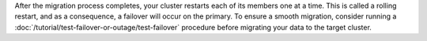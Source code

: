 After the migration process completes, your cluster restarts each of
its members one at a time. This is called a rolling restart, and as
a consequence, a failover will occur on the primary. To ensure a
smooth migration, consider running a :doc:`/tutorial/test-failover-or-outage/test-failover`
procedure before migrating your data to the target cluster.

